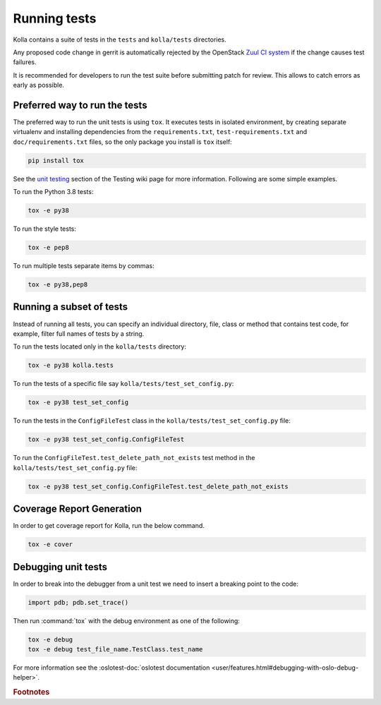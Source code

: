 .. _running-tests:

=============
Running tests
=============

Kolla contains a suite of tests in the
``tests`` and ``kolla/tests`` directories.

Any proposed code change in gerrit is automatically rejected by the OpenStack
`Zuul CI system <https://docs.openstack.org/infra/system-config/zuulv3.html>`__
if the change causes test failures.

It is recommended for developers to run the test suite before submitting patch
for review. This allows to catch errors as early as possible.

Preferred way to run the tests
------------------------------

The preferred way to run the unit tests is using ``tox``. It executes tests in
isolated environment, by creating separate virtualenv and installing
dependencies from the ``requirements.txt``, ``test-requirements.txt`` and
``doc/requirements.txt`` files, so the only package you install is ``tox``
itself:

.. code-block:: console

    pip install tox

See the `unit testing <https://wiki.openstack.org/wiki/Testing#Unit_Tests>`__
section of the Testing wiki page for more information.
Following are some simple examples.

To run the Python 3.8 tests:

.. code-block:: console

    tox -e py38

To run the style tests:

.. code-block:: console

    tox -e pep8

To run multiple tests separate items by commas:

.. code-block:: console

    tox -e py38,pep8

Running a subset of tests
-------------------------

Instead of running all tests, you can specify an individual directory, file,
class or method that contains test code, for example, filter full names of
tests by a string.

To run the tests located only in the ``kolla/tests`` directory:

.. code-block:: console

    tox -e py38 kolla.tests

To run the tests of a specific file say ``kolla/tests/test_set_config.py``:

.. code-block:: console

    tox -e py38 test_set_config

To run the tests in the ``ConfigFileTest`` class in
the ``kolla/tests/test_set_config.py`` file:

.. code-block:: console

    tox -e py38 test_set_config.ConfigFileTest

To run the ``ConfigFileTest.test_delete_path_not_exists`` test method in
the ``kolla/tests/test_set_config.py`` file:

.. code-block:: console

    tox -e py38 test_set_config.ConfigFileTest.test_delete_path_not_exists

Coverage Report Generation
--------------------------

In order to get coverage report for Kolla, run the below command.

.. code-block:: console

    tox -e cover

Debugging unit tests
--------------------

In order to break into the debugger from a unit test we need to insert
a breaking point to the code:

.. code-block:: python

  import pdb; pdb.set_trace()

Then run :command:`tox` with the debug environment as one of the following:

.. code-block:: console

   tox -e debug
   tox -e debug test_file_name.TestClass.test_name

For more information see the :oslotest-doc:`oslotest documentation
<user/features.html#debugging-with-oslo-debug-helper>`.


.. rubric:: Footnotes
